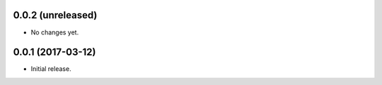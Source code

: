 0.0.2 (unreleased)
==================

- No changes yet.

0.0.1 (2017-03-12)
==================

- Initial release.
